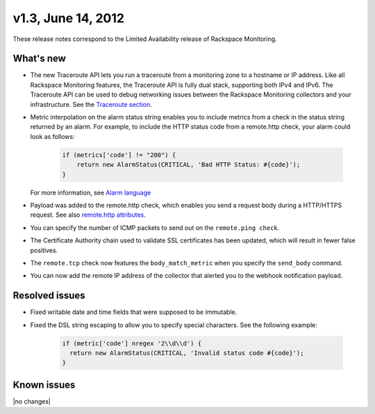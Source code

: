 v1.3, June 14, 2012 
~~~~~~~~~~~~~~~~~~~

These release notes correspond to the Limited Availability release of
Rackspace Monitoring.

What's new
----------

- The new Traceroute API lets you run a traceroute from a monitoring zone to
  a hostname or IP address. Like all Rackspace Monitoring features, the
  Traceroute API is fully dual stack, supporting both IPv4 and IPv6. The
  Traceroute API can be used to debug networking issues between the Rackspace
  Monitoring collectors and your infrastructure. See the
  `Traceroute section <https://developer.rackspace.com/docs/cloud-monitoring/v1/developer-guide/#perform-a-traceroute-from-a-monitoring-zone>`__.

- Metric interpolation on the alarm status string enables you to include
  metrics from a check in the status string returned by an alarm. For example,
  to include the HTTP status code from a remote.http check, your alarm could
  look as follows:

   .. code::

                       if (metrics['code'] != "200") {
                           return new AlarmStatus(CRITICAL, 'Bad HTTP Status: #{code}');
                       }

  For more information, see `Alarm language <https://developer.rackspace.com/docs/cloud-monitoring/v1/developer-guide/#alarm-language>`__

- Payload was added to the remote.http check, which enables you send a request
  body during a HTTP/HTTPS request. See also
  `remote.http attributes <https://developer.rackspace.com/docs/cloud-monitoring/v1/developer-guide/#remote-check-types>`__.

- You can specify the number of ICMP packets to send out on the ``remote.ping check``.

- The Certificate Authority chain used to validate SSL certificates has been
  updated, which will result in fewer false positives.

- The ``remote.tcp`` check now features the ``body_match_metric`` when you
  specify the ``send_body`` command.

- You can now add the remote IP address of the collector that alerted you to
  the webhook notification payload.


Resolved issues
-----------------

- Fixed writable date and time fields that were supposed to be immutable.

- Fixed the DSL string escaping to allow you to specify special characters.
  See the following example:

   .. code::

                   if (metric['code'] nregex '2\\d\\d') {
                     return new AlarmStatus(CRITICAL, 'Invalid status code #{code}');
                   }


Known issues
------------

|no changes|

